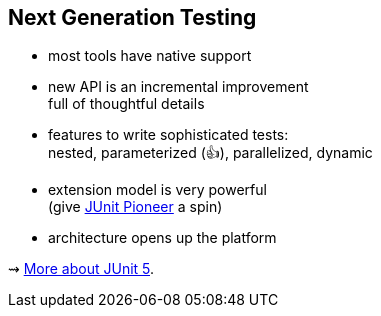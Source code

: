 == Next Generation Testing

* most tools have native support
* new API is an incremental improvement +
full of thoughtful details
* features to write sophisticated tests: +
nested, parameterized (👍), parallelized, dynamic
* extension model is very powerful +
(give https://junit-pioneer.org/[JUnit Pioneer] a spin)
* architecture opens up the platform

⇝ http://blog.codefx.org/tag/junit-5/[More about JUnit 5].
